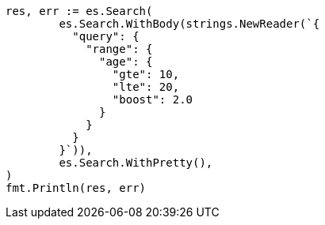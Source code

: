 // Generated from query-dsl-range-query_97bcd92ef148312d41e69f0d18284327_test.go
//
[source, go]
----
res, err := es.Search(
	es.Search.WithBody(strings.NewReader(`{
	  "query": {
	    "range": {
	      "age": {
	        "gte": 10,
	        "lte": 20,
	        "boost": 2.0
	      }
	    }
	  }
	}`)),
	es.Search.WithPretty(),
)
fmt.Println(res, err)
----
